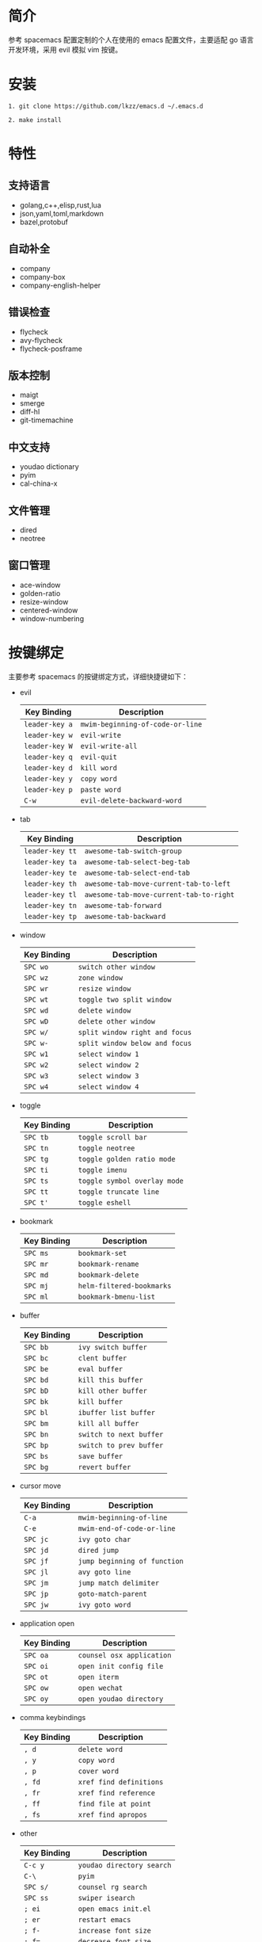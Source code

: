 # emacs.d

* 简介
参考 spacemacs 配置定制的个人在使用的 emacs 配置文件，主要适配 go 语言开发环境，采用 evil 模拟 vim 按键。
[[file:image/screenshot.png]]
* 安装
#+BEGIN_SRC shell
1. git clone https://github.com/lkzz/emacs.d ~/.emacs.d
#+END_SRC

#+BEGIN_SRC shell
2. make install
#+END_SRC

* 特性
** 支持语言
- golang,c++,elisp,rust,lua
- json,yaml,toml,markdown
- bazel,protobuf
** 自动补全
- company
- company-box
- company-english-helper
** 错误检查
- flycheck
- avy-flycheck
- flycheck-posframe
** 版本控制
- maigt
- smerge
- diff-hl
- git-timemachine
** 中文支持
- youdao dictionary
- pyim
- cal-china-x
** 文件管理
- dired
- neotree
** 窗口管理
- ace-window
- golden-ratio
- resize-window
- centered-window
- window-numbering
* 按键绑定
主要参考 spacemacs 的按键绑定方式，详细快捷键如下：
  * evil
    | Key Binding    | Description                      |
    |----------------+----------------------------------|
    | ~leader-key a~ | ~mwim-beginning-of-code-or-line~ |
    | ~leader-key w~ | ~evil-write~                     |
    | ~leader-key W~ | ~evil-write-all~                 |
    | ~leader-key q~ | ~evil-quit~                      |
    | ~leader-key d~ | ~kill word~                      |
    | ~leader-key y~ | ~copy word~                      |
    | ~leader-key p~ | ~paste word~                     |
    | ~C-w~          | ~evil-delete-backward-word~      |

  * tab
    | Key Binding     | Description                             |
    |-----------------+-----------------------------------------|
    | ~leader-key tt~ | ~awesome-tab-switch-group~              |
    | ~leader-key ta~ | ~awesome-tab-select-beg-tab~            |
    | ~leader-key te~ | ~awesome-tab-select-end-tab~            |
    | ~leader-key th~ | ~awesome-tab-move-current-tab-to-left~  |
    | ~leader-key tl~ | ~awesome-tab-move-current-tab-to-right~ |
    | ~leader-key tn~ | ~awesome-tab-forward~                   |
    | ~leader-key tp~ | ~awesome-tab-backward~                  |

  * window
    | Key Binding | Description                    |
    |-------------+--------------------------------|
    | ~SPC wo~    | ~switch other window~          |
    | ~SPC wz~    | ~zone window~                  |
    | ~SPC wr~    | ~resize window~                |
    | ~SPC wt~    | ~toggle two split window~      |
    | ~SPC wd~    | ~delete window~                |
    | ~SPC wD~    | ~delete other window~          |
    | ~SPC w/~    | ~split window right and focus~ |
    | ~SPC w-~    | ~split window below and focus~ |
    | ~SPC w1~    | ~select window 1~              |
    | ~SPC w2~    | ~select window 2~              |
    | ~SPC w3~    | ~select window 3~              |
    | ~SPC w4~    | ~select window 4~              |

  * toggle
    | Key Binding | Description                       |
    |-------------+-----------------------------------|
    | ~SPC tb~    | ~toggle scroll bar~               |
    | ~SPC tn~    | ~toggle neotree~                  |
    | ~SPC tg~    | ~toggle golden ratio mode~        |
    | ~SPC ti~    | ~toggle imenu~                    |
    | ~SPC ts~    | ~toggle symbol overlay mode~      |
    | ~SPC tt~    | ~toggle truncate line~            |
    | ~SPC t'~    | ~toggle eshell~                   |

  * bookmark
    | Key Binding | Description               |
    |-------------+---------------------------|
    | ~SPC ms~    | ~bookmark-set~            |
    | ~SPC mr~    | ~bookmark-rename~         |
    | ~SPC md~    | ~bookmark-delete~         |
    | ~SPC mj~    | ~helm-filtered-bookmarks~ |
    | ~SPC ml~    | ~bookmark-bmenu-list~     |

  * buffer
    | Key Binding | Description             |
    |-------------+-------------------------|
    | ~SPC bb~    | ~ivy switch buffer~     |
    | ~SPC bc~    | ~clent buffer~          |
    | ~SPC be~    | ~eval buffer~           |
    | ~SPC bd~    | ~kill this buffer~      |
    | ~SPC bD~    | ~kill other buffer~     |
    | ~SPC bk~    | ~kill buffer~           |
    | ~SPC bl~    | ~ibuffer list buffer~   |
    | ~SPC bm~    | ~kill all buffer~       |
    | ~SPC bn~    | ~switch to next buffer~ |
    | ~SPC bp~    | ~switch to prev buffer~ |
    | ~SPC bs~    | ~save buffer~           |
    | ~SPC bg~    | ~revert buffer~         |

  * cursor move
    | Key Binding | Description                  |
    |-------------+------------------------------|
    | ~C-a~       | ~mwim-beginning-of-line~     |
    | ~C-e~       | ~mwim-end-of-code-or-line~   |
    | ~SPC jc~    | ~ivy goto char~              |
    | ~SPC jd~    | ~dired jump~                 |
    | ~SPC jf~    | ~jump beginning of function~ |
    | ~SPC jl~    | ~avy goto line~              |
    | ~SPC jm~    | ~jump match delimiter~       |
    | ~SPC jp~    | ~goto-match-parent~          |
    | ~SPC jw~    | ~ivy goto word~              |

  * application open
    | Key Binding | Description               |
    |-------------+---------------------------|
    | ~SPC oa~    | ~counsel osx application~ |
    | ~SPC oi~    | ~open init config file~   |
    | ~SPC ot~    | ~open iterm~              |
    | ~SPC ow~    | ~open wechat~             |
    | ~SPC oy~    | ~open youdao directory~   |

  * comma keybindings
    | Key Binding | Description             |
    |-------------+-------------------------|
    | ~, d~       | ~delete word~           |
    | ~, y~       | ~copy word~             |
    | ~, p~       | ~cover word~            |
    | ~, fd~      | ~xref find definitions~ |
    | ~, fr~      | ~xref find reference~   |
    | ~, ff~      | ~find file at point~    |
    | ~, fs~      | ~xref find apropos~     |

  * other
    | Key Binding | Description               |
    |-------------+---------------------------|
    | ~C-c y~     | ~youdao directory search~ |
    | ~C-\~       | ~pyim~                    |
    | ~SPC s/~    | ~counsel rg search~       |
    | ~SPC ss~    | ~swiper isearch~          |
    | ~; ei~      | ~open emacs init.el~      |
    | ~; er~      | ~restart emacs~           |
    | ~; f-~      | ~increase font size~      |
    | ~; f=~      | ~decrease font size~      |






